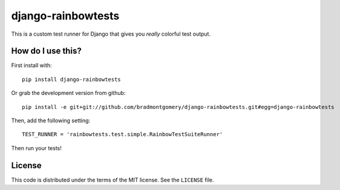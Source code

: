 django-rainbowtests
===================

This is a custom test runner for Django that gives you *really* colorful test
output.

How do I use this?
------------------

First install with::

    pip install django-rainbowtests

Or grab the development version from github::

    pip install -e git+git://github.com/bradmontgomery/django-rainbowtests.git#egg=django-rainbowtests

Then, add the following setting::

    TEST_RUNNER = 'rainbowtests.test.simple.RainbowTestSuiteRunner'

Then run your tests!


License
-------

This code is distributed under the terms of the MIT license. See the
``LICENSE`` file.
